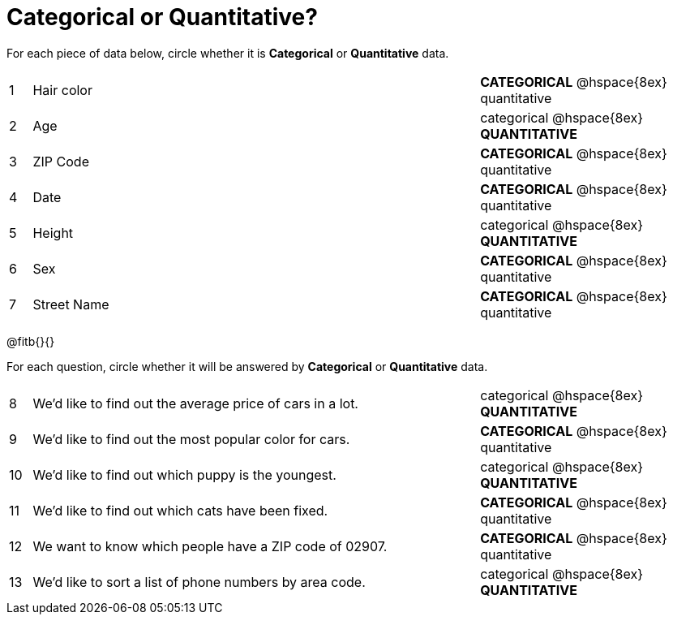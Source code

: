 = Categorical or Quantitative?

For each piece of data below, circle whether it is *Categorical* or *Quantitative* data.

[cols="1a,20a,10a",grid="none", frame="none"]
|===
| 1 | Hair color | *CATEGORICAL* @hspace{8ex} quantitative
| 2 | Age        | categorical @hspace{8ex} *QUANTITATIVE*
| 3 | ZIP Code   | *CATEGORICAL* @hspace{8ex} quantitative
| 4 | Date       | *CATEGORICAL* @hspace{8ex} quantitative
| 5 | Height     | categorical @hspace{8ex} *QUANTITATIVE*
| 6 | Sex   	 | *CATEGORICAL* @hspace{8ex} quantitative
| 7 | Street Name| *CATEGORICAL* @hspace{8ex} quantitative
|===

@fitb{}{}

For each question, circle whether it will be answered by *Categorical* or *Quantitative* data.

[cols="1a,20a,10a",grid="none", frame="none"]
|===
| 8 | We’d like to find out the average price of cars in a lot. | categorical @hspace{8ex} *QUANTITATIVE*
| 9 | We’d like to find out the most popular color for cars.    | *CATEGORICAL* @hspace{8ex} quantitative
| 10| We’d like to find out which puppy is the youngest.        | categorical @hspace{8ex} *QUANTITATIVE*
| 11| We’d like to find out which cats have been fixed.         | *CATEGORICAL* @hspace{8ex} quantitative
| 12| We want to know which people have a ZIP code of 02907.    | *CATEGORICAL* @hspace{8ex} quantitative
| 13| We’d like to sort a list of phone numbers by area code.   | categorical @hspace{8ex} *QUANTITATIVE*
|===
